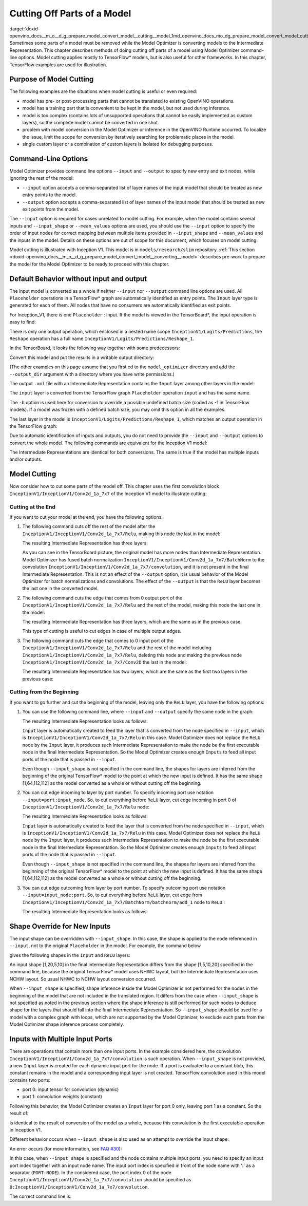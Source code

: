 .. index:: pair: page; Cutting Off Parts of a Model
.. _doxid-openvino_docs__m_o__d_g_prepare_model_convert_model__cutting__model:


Cutting Off Parts of a Model
============================

:target:`doxid-openvino_docs__m_o__d_g_prepare_model_convert_model__cutting__model_1md_openvino_docs_mo_dg_prepare_model_convert_model_cutting_model` Sometimes some parts of a model must be removed while the Model Optimizer is converting models to the Intermediate Representation. This chapter describes methods of doing cutting off parts of a model using Model Optimizer command-line options. Model cutting applies mostly to TensorFlow\* models, but is also useful for other frameworks. In this chapter, TensorFlow examples are used for illustration.

Purpose of Model Cutting
~~~~~~~~~~~~~~~~~~~~~~~~

The following examples are the situations when model cutting is useful or even required:

* model has pre- or post-processing parts that cannot be translated to existing OpenVINO operations.

* model has a training part that is convenient to be kept in the model, but not used during inference.

* model is too complex (contains lots of unsupported operations that cannot be easily implemented as custom layers), so the complete model cannot be converted in one shot.

* problem with model conversion in the Model Optimizer or inference in the OpenVINO Runtime occurred. To localize the issue, limit the scope for conversion by iteratively searching for problematic places in the model.

* single custom layer or a combination of custom layers is isolated for debugging purposes.

Command-Line Options
~~~~~~~~~~~~~~~~~~~~

Model Optimizer provides command line options ``--input`` and ``--output`` to specify new entry and exit nodes, while ignoring the rest of the model:

* ``--input`` option accepts a comma-separated list of layer names of the input model that should be treated as new entry points to the model.

* ``--output`` option accepts a comma-separated list of layer names of the input model that should be treated as new exit points from the model.

The ``--input`` option is required for cases unrelated to model cutting. For example, when the model contains several inputs and ``--input_shape`` or ``--mean_values`` options are used, you should use the ``--input`` option to specify the order of input nodes for correct mapping between multiple items provided in ``--input_shape`` and ``--mean_values`` and the inputs in the model. Details on these options are out of scope for this document, which focuses on model cutting.

Model cutting is illustrated with Inception V1. This model is in ``models/research/slim`` repository. :ref:`This section <doxid-openvino_docs__m_o__d_g_prepare_model_convert_model__converting__model>` describes pre-work to prepare the model for the Model Optimizer to be ready to proceed with this chapter.

Default Behavior without input and output
~~~~~~~~~~~~~~~~~~~~~~~~~~~~~~~~~~~~~~~~~

The input model is converted as a whole if neither ``--input`` nor ``--output`` command line options are used. All ``Placeholder`` operations in a TensorFlow\* graph are automatically identified as entry points. The ``Input`` layer type is generated for each of them. All nodes that have no consumers are automatically identified as exit points.

For Inception_V1, there is one ``Placeholder`` : input. If the model is viewed in the TensorBoard\*, the input operation is easy to find:

.. image:: inception_v1_std_input.png
	:alt: Placeholder in Inception V1

There is only one output operation, which enclosed in a nested name scope ``InceptionV1/Logits/Predictions``, the ``Reshape`` operation has a full name ``InceptionV1/Logits/Predictions/Reshape_1``.

In the TensorBoard, it looks the following way together with some predecessors:

.. image:: inception_v1_std_output.png
	:alt: TensorBoard with predecessors

Convert this model and put the results in a writable output directory:

.. ref-code-block:: cpp

	mo --input_model inception_v1.pb -b 1 --output_dir <OUTPUT_MODEL_DIR>

(The other examples on this page assume that you first cd to the ``model_optimizer`` directory and add the ``--output_dir`` argument with a directory where you have write permissions.)

The output ``.xml`` file with an Intermediate Representation contains the ``Input`` layer among other layers in the model:

.. ref-code-block:: cpp

	<layer id="286" name="input" precision="FP32" type="Input">
	    <output>
	        <port id="0">
	            <dim>1</dim>
	            <dim>3</dim>
	            <dim>224</dim>
	            <dim>224</dim>
	        </port>
	    </output>
	</layer>

The ``input`` layer is converted from the TensorFlow graph ``Placeholder`` operation ``input`` and has the same name.

The ``-b`` option is used here for conversion to override a possible undefined batch size (coded as -1 in TensorFlow models). If a model was frozen with a defined batch size, you may omit this option in all the examples.

The last layer in the model is ``InceptionV1/Logits/Predictions/Reshape_1``, which matches an output operation in the TensorFlow graph:

.. ref-code-block:: cpp

	<layer id="389" name="InceptionV1/Logits/Predictions/Reshape_1" precision="FP32" type="Reshape">
	    <data axis="0" dim="1,1001" num_axes="-1"/>
	    <input>
	        <port id="0">
	            <dim>1</dim>
	            <dim>1001</dim>
	        </port>
	    </input>
	    <output>
	        <port id="1">
	            <dim>1</dim>
	            <dim>1001</dim>
	        </port>
	    </output>
	</layer>

Due to automatic identification of inputs and outputs, you do not need to provide the ``--input`` and ``--output`` options to convert the whole model. The following commands are equivalent for the Inception V1 model:

.. ref-code-block:: cpp

	mo --input_model inception_v1.pb -b 1 --output_dir <OUTPUT_MODEL_DIR>
	
	mo --input_model inception_v1.pb -b 1 --input input --output InceptionV1/Logits/Predictions/Reshape_1 --output_dir <OUTPUT_MODEL_DIR>

The Intermediate Representations are identical for both conversions. The same is true if the model has multiple inputs and/or outputs.

Model Cutting
~~~~~~~~~~~~~

Now consider how to cut some parts of the model off. This chapter uses the first convolution block ``InceptionV1/InceptionV1/Conv2d_1a_7x7`` of the Inception V1 model to illustrate cutting:

.. image:: inception_v1_first_block.png
	:alt: Inception V1 first convolution block

Cutting at the End
------------------

If you want to cut your model at the end, you have the following options:

#. The following command cuts off the rest of the model after the ``InceptionV1/InceptionV1/Conv2d_1a_7x7/Relu``, making this node the last in the model:
   
   .. ref-code-block:: cpp
   
   	mo --input_model inception_v1.pb -b 1 --output=InceptionV1/InceptionV1/Conv2d_1a_7x7/Relu --output_dir <OUTPUT_MODEL_DIR>
   
   The resulting Intermediate Representation has three layers:
   
   .. ref-code-block:: cpp
   
   	<?xml version="1.0" ?>
   	<net batch="1" name="model" version="2">
   	    <layers>
   	        <layer id="3" name="input" precision="FP32" type="Input">
   	            <output>
   	                <port id="0">...</port>
   	            </output>
   	        </layer>
   	        <layer id="5" name="InceptionV1/InceptionV1/Conv2d_1a_7x7/convolution" precision="FP32" type="Convolution">
   	            <data dilation-x="1" dilation-y="1" group="1" kernel-x="7" kernel-y="7" output="64" pad-x="2" pad-y="2" stride="1,1,2,2" stride-x="2" stride-y="2"/>
   	            <input>
   	                <port id="0">...</port>
   	            </input>
   	            <output>
   	                <port id="3">...</port>
   	            </output>
   	            <blobs>
   	                <weights offset="0" size="37632"/>
   	                <biases offset="37632" size="256"/>
   	            </blobs>
   	        </layer>
   	        <layer id="6" name="InceptionV1/InceptionV1/Conv2d_1a_7x7/Relu" precision="FP32" type="ReLU">
   	            <input>
   	                <port id="0">...</port>
   	            </input>
   	            <output>
   	                <port id="1">...</port>
   	            </output>
   	        </layer>
   	    </layers>
   	    <edges>
   	        <edge from-layer="3" from-port="0" to-layer="5" to-port="0"/>
   	        <edge from-layer="5" from-port="3" to-layer="6" to-port="0"/>
   	    </edges>
   	</net>
   
   As you can see in the TensorBoard picture, the original model has more nodes than Intermediate Representation. Model Optimizer has fused batch normalization ``InceptionV1/InceptionV1/Conv2d_1a_7x7/BatchNorm`` to the convolution ``InceptionV1/InceptionV1/Conv2d_1a_7x7/convolution``, and it is not present in the final Intermediate Representation. This is not an effect of the ``--output`` option, it is usual behavior of the Model Optimizer for batch normalizations and convolutions. The effect of the ``--output`` is that the ``ReLU`` layer becomes the last one in the converted model.

#. The following command cuts the edge that comes from 0 output port of the ``InceptionV1/InceptionV1/Conv2d_1a_7x7/Relu`` and the rest of the model, making this node the last one in the model:
   
   .. ref-code-block:: cpp
   
   	mo --input_model inception_v1.pb -b 1 --output InceptionV1/InceptionV1/Conv2d_1a_7x7/Relu:0 --output_dir <OUTPUT_MODEL_DIR>
   
   The resulting Intermediate Representation has three layers, which are the same as in the previous case:
   
   .. ref-code-block:: cpp
   
   	<?xml version="1.0" ?>
   	<net batch="1" name="model" version="2">
   	    <layers>
   	        <layer id="3" name="input" precision="FP32" type="Input">
   	            <output>
   	                <port id="0">...</port>
   	            </output>
   	        </layer>
   	        <layer id="5" name="InceptionV1/InceptionV1/Conv2d_1a_7x7/convolution" precision="FP32" type="Convolution">
   	            <data dilation-x="1" dilation-y="1" group="1" kernel-x="7" kernel-y="7" output="64" pad-x="2" pad-y="2" stride="1,1,2,2" stride-x="2" stride-y="2"/>
   	            <input>
   	                <port id="0">...</port>
   	            </input>
   	            <output>
   	                <port id="3">...</port>
   	            </output>
   	            <blobs>
   	                <weights offset="0" size="37632"/>
   	                <biases offset="37632" size="256"/>
   	            </blobs>
   	        </layer>
   	        <layer id="6" name="InceptionV1/InceptionV1/Conv2d_1a_7x7/Relu" precision="FP32" type="ReLU">
   	            <input>
   	                <port id="0">...</port>
   	            </input>
   	            <output>
   	                <port id="1">...</port>
   	            </output>
   	        </layer>
   	    </layers>
   	    <edges>
   	        <edge from-layer="3" from-port="0" to-layer="5" to-port="0"/>
   	        <edge from-layer="5" from-port="3" to-layer="6" to-port="0"/>
   	    </edges>
   	</net>
   
   This type of cutting is useful to cut edges in case of multiple output edges.

#. The following command cuts the edge that comes to 0 input port of the ``InceptionV1/InceptionV1/Conv2d_1a_7x7/Relu`` and the rest of the model including ``InceptionV1/InceptionV1/Conv2d_1a_7x7/Relu``, deleting this node and making the previous node ``InceptionV1/InceptionV1/Conv2d_1a_7x7/Conv2D`` the last in the model:
   
   .. ref-code-block:: cpp
   
   	mo --input_model inception_v1.pb -b 1 --output=0:InceptionV1/InceptionV1/Conv2d_1a_7x7/Relu --output_dir <OUTPUT_MODEL_DIR>
   
   The resulting Intermediate Representation has two layers, which are the same as the first two layers in the previous case:
   
   .. ref-code-block:: cpp
   
   	<?xml version="1.0" ?>
   	<net batch="1" name="inception_v1" version="2">
   	    <layers>
   	        <layer id="0" name="input" precision="FP32" type="Input">
   	            <output>
   	                <port id="0">...</port>
   	            </output>
   	        </layer>
   	        <layer id="1" name="InceptionV1/InceptionV1/Conv2d_1a_7x7/Conv2D" precision="FP32" type="Convolution">
   	            <data auto_pad="same_upper" dilation-x="1" dilation-y="1" group="1" kernel-x="7" kernel-y="7" output="64" pad-b="3" pad-r="3" pad-x="2" pad-y="2" stride="1,1,2,2" stride-x="2" stride-y="2"/>
   	            <input>
   	                <port id="0">...</port>
   	            </input>
   	            <output>
   	                <port id="3">...</port>
   	            </output>
   	            <blobs>
   	                <weights offset="0" size="37632"/>
   	                <biases offset="37632" size="256"/>
   	            </blobs>
   	        </layer>
   	    </layers>
   	    <edges>
   	        <edge from-layer="0" from-port="0" to-layer="1" to-port="0"/>
   	    </edges>
   	</net>

Cutting from the Beginning
--------------------------

If you want to go further and cut the beginning of the model, leaving only the ``ReLU`` layer, you have the following options:

#. You can use the following command line, where ``--input`` and ``--output`` specify the same node in the graph:
   
   .. ref-code-block:: cpp
   
   	mo --input_model=inception_v1.pb -b 1 --output InceptionV1/InceptionV1/Conv2d_1a_7x7/Relu --input InceptionV1/InceptionV1/Conv2d_1a_7x7/Relu --output_dir <OUTPUT_MODEL_DIR>
   
   The resulting Intermediate Representation looks as follows:
   
   .. ref-code-block:: cpp
   
   	<xml version="1.0">
   	<net batch="1" name="model" version="2">
   	    <layers>
   	        <layer id="0" name="InceptionV1/InceptionV1/Conv2d_1a_7x7/Relu/placeholder_port_0" precision="FP32" type="Input">
   	            <output>
   	                <port id="0">...</port>
   	            </output>
   	        </layer>
   	        <layer id="2" name="InceptionV1/InceptionV1/Conv2d_1a_7x7/Relu" precision="FP32" type="ReLU">
   	            <input>
   	                <port id="0">...</port>
   	            </input>
   	            <output>
   	                <port id="1">...</port>
   	            </output>
   	        </layer>
   	    </layers>
   	    <edges>
   	        <edge from-layer="0" from-port="0" to-layer="2" to-port="0"/>
   	    </edges>
   	</net>
   
   ``Input`` layer is automatically created to feed the layer that is converted from the node specified in ``--input``, which is ``InceptionV1/InceptionV1/Conv2d_1a_7x7/Relu`` in this case. Model Optimizer does not replace the ``ReLU`` node by the ``Input`` layer, it produces such Intermediate Representation to make the node be the first executable node in the final Intermediate Representation. So the Model Optimizer creates enough ``Inputs`` to feed all input ports of the node that is passed in ``--input``.
   
   Even though ``--input_shape`` is not specified in the command line, the shapes for layers are inferred from the beginning of the original TensorFlow\* model to the point at which the new input is defined. It has the same shape [1,64,112,112] as the model converted as a whole or without cutting off the beginning.

#. You can cut edge incoming to layer by port number. To specify incoming port use notation ``--input=port:input_node``. So, to cut everything before ``ReLU`` layer, cut edge incoming in port 0 of ``InceptionV1/InceptionV1/Conv2d_1a_7x7/Relu`` node:
   
   .. ref-code-block:: cpp
   
   	mo --input_model inception_v1.pb -b 1 --input 0:InceptionV1/InceptionV1/Conv2d_1a_7x7/Relu --output InceptionV1/InceptionV1/Conv2d_1a_7x7/Relu --output_dir <OUTPUT_MODEL_DIR>
   
   The resulting Intermediate Representation looks as follows:
   
   .. ref-code-block:: cpp
   
   	<xml version="1.0">
   	<net batch="1" name="model" version="2">
   	    <layers>
   	        <layer id="0" name="InceptionV1/InceptionV1/Conv2d_1a_7x7/Relu/placeholder_port_0" precision="FP32" type="Input">
   	            <output>
   	                <port id="0">...</port>
   	            </output>
   	        </layer>
   	        <layer id="2" name="InceptionV1/InceptionV1/Conv2d_1a_7x7/Relu" precision="FP32" type="ReLU">
   	            <input>
   	                <port id="0">...</port>
   	            </input>
   	            <output>
   	                <port id="1">...</port>
   	            </output>
   	        </layer>
   	    </layers>
   	    <edges>
   	        <edge from-layer="0" from-port="0" to-layer="2" to-port="0"/>
   	    </edges>
   	</net>
   
   ``Input`` layer is automatically created to feed the layer that is converted from the node specified in ``--input``, which is ``InceptionV1/InceptionV1/Conv2d_1a_7x7/Relu`` in this case. Model Optimizer does not replace the ``ReLU`` node by the ``Input`` layer, it produces such Intermediate Representation to make the node be the first executable node in the final Intermediate Representation. So the Model Optimizer creates enough ``Inputs`` to feed all input ports of the node that is passed in ``--input``.
   
   Even though ``--input_shape`` is not specified in the command line, the shapes for layers are inferred from the beginning of the original TensorFlow\* model to the point at which the new input is defined. It has the same shape [1,64,112,112] as the model converted as a whole or without cutting off the beginning.

#. You can cut edge outcoming from layer by port number. To specify outcoming port use notation ``--input=input_node:port``. So, to cut everything before ``ReLU`` layer, cut edge from ``InceptionV1/InceptionV1/Conv2d_1a_7x7/BatchNorm/batchnorm/add_1`` node to ``ReLU`` :
   
   .. ref-code-block:: cpp
   
   	mo --input_model inception_v1.pb -b 1 --input InceptionV1/InceptionV1/Conv2d_1a_7x7/BatchNorm/batchnorm/add_1:0 --output InceptionV1/InceptionV1/Conv2d_1a_7x7/Relu --output_dir <OUTPUT_MODEL_DIR>
   
   The resulting Intermediate Representation looks as follows:
   
   .. ref-code-block:: cpp
   
   	<xml version="1.0">
   	<net batch="1" name="model" version="2">
   	    <layers>
   	        <layer id="0" name="InceptionV1/InceptionV1/Conv2d_1a_7x7/BatchNorm/batchnorm/add_1/placeholder_out_port_0" precision="FP32" type="Input">
   	            <output>
   	                <port id="0">...</port>
   	            </output>
   	        </layer>
   	        <layer id="1" name="InceptionV1/InceptionV1/Conv2d_1a_7x7/Relu" precision="FP32" type="ReLU">
   	            <input>
   	                <port id="0">...</port>
   	            </input>
   	            <output>
   	                <port id="1">...</port>
   	            </output>
   	        </layer>
   	    </layers>
   	    <edges>
   	        <edge from-layer="0" from-port="0" to-layer="1" to-port="0"/>
   	    </edges>
   	</net>

Shape Override for New Inputs
~~~~~~~~~~~~~~~~~~~~~~~~~~~~~

The input shape can be overridden with ``--input_shape``. In this case, the shape is applied to the node referenced in ``--input``, not to the original ``Placeholder`` in the model. For example, the command below

.. ref-code-block:: cpp

	mo --input_model inception_v1.pb --input_shape=[1,5,10,20] --output InceptionV1/InceptionV1/Conv2d_1a_7x7/Relu --input InceptionV1/InceptionV1/Conv2d_1a_7x7/Relu --output_dir <OUTPUT_MODEL_DIR>

gives the following shapes in the ``Input`` and ``ReLU`` layers:

.. ref-code-block:: cpp

	<layer id="0" name="InceptionV1/InceptionV1/Conv2d_1a_7x7/Relu/placeholder_port_0" precision="FP32" type="Input">
	    <output>
	        <port id="0">
	            <dim>1</dim>
	            <dim>20</dim>
	            <dim>5</dim>
	            <dim>10</dim>
	        </port>
	    </output>
	</layer>
	<layer id="3" name="InceptionV1/InceptionV1/Conv2d_1a_7x7/Relu" precision="FP32" type="ReLU">
	    <input>
	        <port id="0">
	            <dim>1</dim>
	            <dim>20</dim>
	            <dim>5</dim>
	            <dim>10</dim>
	        </port>
	    </input>
	    <output>
	        <port id="1">
	            <dim>1</dim>
	            <dim>20</dim>
	            <dim>5</dim>
	            <dim>10</dim>
	        </port>
	    </output>
	</layer>

An input shape [1,20,5,10] in the final Intermediate Representation differs from the shape [1,5,10,20] specified in the command line, because the original TensorFlow\* model uses NHWC layout, but the Intermediate Representation uses NCHW layout. So usual NHWC to NCHW layout conversion occurred.

When ``--input_shape`` is specified, shape inference inside the Model Optimizer is not performed for the nodes in the beginning of the model that are not included in the translated region. It differs from the case when ``--input_shape`` is not specified as noted in the previous section where the shape inference is still performed for such nodes to deduce shape for the layers that should fall into the final Intermediate Representation. So ``--input_shape`` should be used for a model with a complex graph with loops, which are not supported by the Model Optimizer, to exclude such parts from the Model Optimizer shape inference process completely.

Inputs with Multiple Input Ports
~~~~~~~~~~~~~~~~~~~~~~~~~~~~~~~~

There are operations that contain more than one input ports. In the example considered here, the convolution ``InceptionV1/InceptionV1/Conv2d_1a_7x7/convolution`` is such operation. When ``--input_shape`` is not provided, a new ``Input`` layer is created for each dynamic input port for the node. If a port is evaluated to a constant blob, this constant remains in the model and a corresponding input layer is not created. TensorFlow convolution used in this model contains two ports:

* port 0: input tensor for convolution (dynamic)

* port 1: convolution weights (constant)

Following this behavior, the Model Optimizer creates an ``Input`` layer for port 0 only, leaving port 1 as a constant. So the result of:

.. ref-code-block:: cpp

	mo --input_model inception_v1.pb -b 1 --input InceptionV1/InceptionV1/Conv2d_1a_7x7/convolution --output_dir <OUTPUT_MODEL_DIR>

is identical to the result of conversion of the model as a whole, because this convolution is the first executable operation in Inception V1.

Different behavior occurs when ``--input_shape`` is also used as an attempt to override the input shape:

.. ref-code-block:: cpp

	mo --input_model inception_v1.pb--input=InceptionV1/InceptionV1/Conv2d_1a_7x7/convolution --input_shape [1,224,224,3]  --output_dir <OUTPUT_MODEL_DIR>

An error occurs (for more information, see `FAQ #30 <MO_FAQ.html#FAQ30>`__):

.. ref-code-block:: cpp

	[ ERROR ]  Node InceptionV1/InceptionV1/Conv2d_1a_7x7/convolution has more than 1 input and input shapes were provided.
	Try not to provide input shapes or specify input port with PORT:NODE notation, where PORT is an integer.
	For more information, see FAQ #30

In this case, when ``--input_shape`` is specified and the node contains multiple input ports, you need to specify an input port index together with an input node name. The input port index is specified in front of the node name with ':' as a separator (``PORT:NODE``). In the considered case, the port index 0 of the node ``InceptionV1/InceptionV1/Conv2d_1a_7x7/convolution`` should be specified as ``0:InceptionV1/InceptionV1/Conv2d_1a_7x7/convolution``.

The correct command line is:

.. ref-code-block:: cpp

	mo --input_model inception_v1.pb --input 0:InceptionV1/InceptionV1/Conv2d_1a_7x7/convolution --input_shape=[1,224,224,3] --output_dir <OUTPUT_MODEL_DIR>


